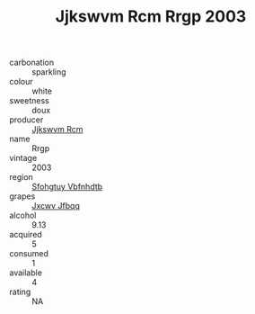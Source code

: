 :PROPERTIES:
:ID:                     316a4264-5073-43e8-8393-3bb3639bb2cf
:END:
#+TITLE: Jjkswvm Rcm Rrgp 2003

- carbonation :: sparkling
- colour :: white
- sweetness :: doux
- producer :: [[id:f56d1c8d-34f6-4471-99e0-b868e6e4169f][Jjkswvm Rcm]]
- name :: Rrgp
- vintage :: 2003
- region :: [[id:6769ee45-84cb-4124-af2a-3cc72c2a7a25][Sfohgtuy Vbfnhdtb]]
- grapes :: [[id:41eb5b51-02da-40dd-bfd6-d2fb425cb2d0][Jxcwv Jfbqq]]
- alcohol :: 9.13
- acquired :: 5
- consumed :: 1
- available :: 4
- rating :: NA


